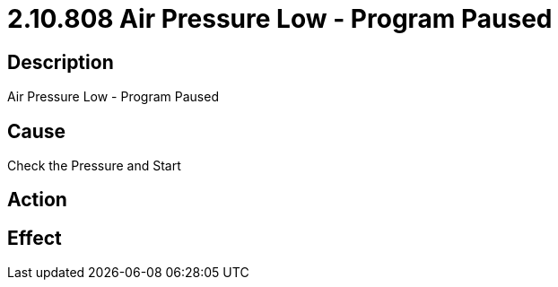 = 2.10.808 Air Pressure Low - Program Paused
:imagesdir: img

== Description
Air Pressure Low - Program Paused

== Cause
Check the Pressure and Start

== Action
 

== Effect
 

